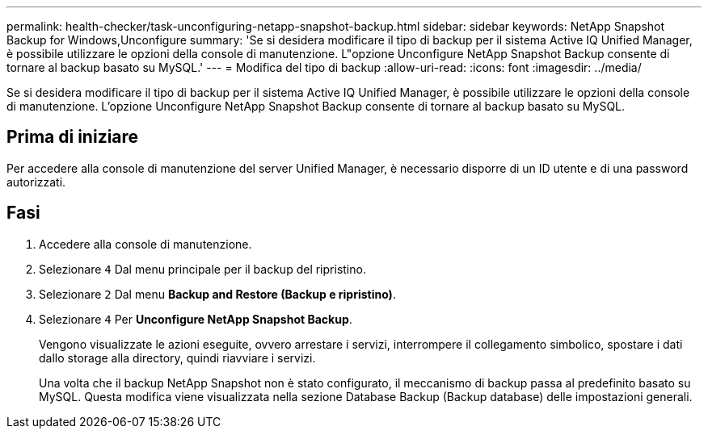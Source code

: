 ---
permalink: health-checker/task-unconfiguring-netapp-snapshot-backup.html 
sidebar: sidebar 
keywords: NetApp Snapshot Backup for Windows,Unconfigure 
summary: 'Se si desidera modificare il tipo di backup per il sistema Active IQ Unified Manager, è possibile utilizzare le opzioni della console di manutenzione. L"opzione Unconfigure NetApp Snapshot Backup consente di tornare al backup basato su MySQL.' 
---
= Modifica del tipo di backup
:allow-uri-read: 
:icons: font
:imagesdir: ../media/


[role="lead"]
Se si desidera modificare il tipo di backup per il sistema Active IQ Unified Manager, è possibile utilizzare le opzioni della console di manutenzione. L'opzione Unconfigure NetApp Snapshot Backup consente di tornare al backup basato su MySQL.



== Prima di iniziare

Per accedere alla console di manutenzione del server Unified Manager, è necessario disporre di un ID utente e di una password autorizzati.



== Fasi

. Accedere alla console di manutenzione.
. Selezionare `4` Dal menu principale per il backup del ripristino.
. Selezionare `2` Dal menu *Backup and Restore (Backup e ripristino)*.
. Selezionare `4` Per *Unconfigure NetApp Snapshot Backup*.
+
Vengono visualizzate le azioni eseguite, ovvero arrestare i servizi, interrompere il collegamento simbolico, spostare i dati dallo storage alla directory, quindi riavviare i servizi.

+
Una volta che il backup NetApp Snapshot non è stato configurato, il meccanismo di backup passa al predefinito basato su MySQL. Questa modifica viene visualizzata nella sezione Database Backup (Backup database) delle impostazioni generali.


